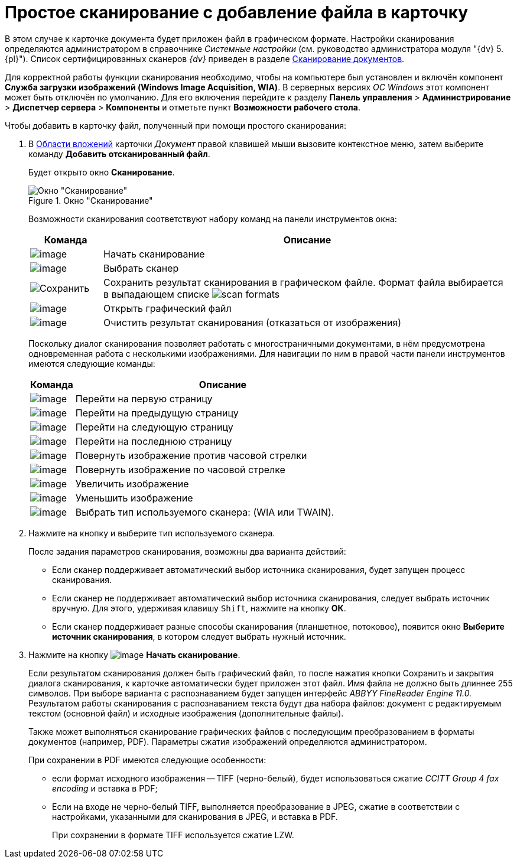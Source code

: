 = Простое сканирование с добавление файла в карточку

В этом случае к карточке документа будет приложен файл в графическом формате. Настройки сканирования определяются администратором в справочнике _Системные настройки_ (см. руководство администратора модуля "{dv} 5. {pl}"). Список сертифицированных сканеров _{dv}_ приведен в разделе xref:DCard_file_scan.adoc[Сканирование документов].

Для корректной работы функции сканирования необходимо, чтобы на компьютере был установлен и включён компонент *Служба загрузки изображений (Windows Image Acquisition, WIA)*. В серверных версиях _ОС Windows_ этот компонент может быть отключён по умолчанию. Для его включения перейдите к разделу *Панель управления* > *Администрирование* > *Диспетчер сервера* > *Компоненты* и отметьте пункт *Возможности рабочего стола*.

.Чтобы добавить в карточку файл, полученный при помощи простого сканирования:
. В xref:Dcard_file_area.adoc[Области вложений] карточки _Документ_ правой клавишей мыши вызовите контекстное меню, затем выберите команду *Добавить отсканированный файл*.
+
Будет открыто окно *Сканирование*.
+
.Окно "Сканирование"
image::Dcard_file_scan_simple.png[Окно "Сканирование"]
+
Возможности сканирования соответствуют набору команд на панели инструментов окна:
+
[cols="15%,85",options="header"]
|===
|Команда |Описание
|image:buttons/scan_start.png[image] |Начать сканирование
|image:buttons/scan_select.png[image] |Выбрать сканер
|image:buttons/scan_save.png[Сохранить] |Сохранить результат сканирования в графическом файле. Формат файла выбирается в выпадающем списке image:scan_formats.png[]
|image:buttons/scan_open.png[image] |Открыть графический файл
|image:buttons/scan_delete.png[image] |Очистить результат сканирования (отказаться от изображения)
|===
+
Поскольку диалог сканирования позволяет работать с многостраничными документами, в нём предусмотрена одновременная работа с несколькими изображениями. Для навигации по ним в правой части панели инструментов имеются следующие команды:
+
[cols="13%,87",options="header"]
|===
|Команда |Описание
|image:buttons/scan_first_page.png[image] |Перейти на первую страницу
|image:buttons/scan_previous_page.png[image] |Перейти на предыдущую страницу
|image:buttons/scan_next_page.png[image] |Перейти на следующую страницу
|image:buttons/scan_last_page.png[image] |Перейти на последнюю страницу
|image:buttons/scan_rotate_left.png[image] |Повернуть изображение против часовой стрелки
|image:buttons/scan_rotate_right.png[image] |Повернуть изображение по часовой стрелке
|image:buttons/scan_increase.png[image] |Увеличить изображение
|image:buttons/scan_decrease.png[image] |Уменьшить изображение
|image:buttons/scan_select_scaner_type.png[image] |Выбрать тип используемого сканера: (WIA или TWAIN).
|===
+
. Нажмите на кнопку и выберите тип используемого сканера.
+
.После задания параметров сканирования, возможны два варианта действий:
* Если сканер поддерживает автоматический выбор источника сканирования, будет запущен процесс сканирования.
* Если сканер не поддерживает автоматический выбор источника сканирования, следует выбрать источник вручную. Для этого, удерживая клавишу `Shift`, нажмите на кнопку *ОК*.
* Если сканер поддерживает разные способы сканирования (планшетное, потоковое), появится окно *Выберите источник сканирования*, в котором следует выбрать нужный источник.
+
. Нажмите на кнопку image:buttons/scan_start.png[image] *Начать сканирование*.
+
Если результатом сканирования должен быть графический файл, то после нажатия кнопки Сохранить и закрытия диалога сканирования, к карточке автоматически будет приложен этот файл. Имя файла не должно быть длиннее 255 символов. При выборе варианта с распознаванием будет запущен интерфейс _ABBYY FineReader Engine 11.0._ Результатом работы сканирования с распознаванием текста будут два набора файлов: документ с редактируемым текстом (основной файл) и исходные изображения (дополнительные файлы).
+
Также может выполняться сканирование графических файлов с последующим преобразованием в форматы документов (например, PDF). Параметры сжатия изображений определяются администратором.
+
.При сохранении в PDF имеются следующие особенности:
* если формат исходного изображения -- TIFF (черно-белый), будет использоваться сжатие _CCITT Group 4 fax encoding_ и вставка в PDF;
* Если на входе не черно-белый TIFF, выполняется преобразование в JPEG, сжатие в соответствии с настройками, указанными для сканирования в JPEG, и вставка в PDF.
+
При сохранении в формате TIFF используется сжатие LZW.
